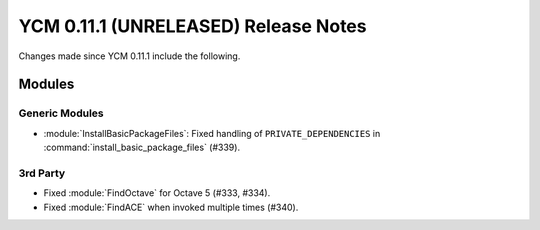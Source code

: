YCM 0.11.1 (UNRELEASED) Release Notes
*************************************

.. only:: html

  .. contents::

Changes made since YCM 0.11.1 include the following.

Modules
=======

Generic Modules
---------------

* :module:`InstallBasicPackageFiles`: Fixed handling of ``PRIVATE_DEPENDENCIES``
  in :command:`install_basic_package_files` (#339).

3rd Party
---------

* Fixed :module:`FindOctave` for Octave 5 (#333, #334).
* Fixed :module:`FindACE` when invoked multiple times (#340).
